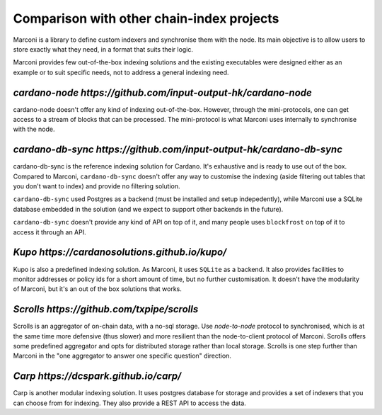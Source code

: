 Comparison with other chain-index projects
==========================================

Marconi is a library to define custom indexers and synchronise them with the
node.
Its main objective is to allow users to store exactly what they need,
in a format that suits their logic.

Marconi provides few out-of-the-box indexing solutions and the existing
executables were designed either as an example or to suit specific needs,
not to address a general indexing need.

`cardano-node https://github.com/input-output-hk/cardano-node`
--------------------------------------------------------------

cardano-node doesn't offer any kind of indexing out-of-the-box.
However, through the mini-protocols, one can get access to a stream of blocks
that can be processed.
The mini-protocol is what Marconi uses internally to synchronise with the node.

`cardano-db-sync https://github.com/input-output-hk/cardano-db-sync`
--------------------------------------------------------------------

cardano-db-sync is the reference indexing solution for Cardano.
It's exhaustive and is ready to use out of the box.
Compared to Marconi, ``cardano-db-sync`` doesn't offer any way to customise the
indexing (aside filtering out tables that you don't want to index) and
provide no filtering solution.

``cardano-db-sync`` used Postgres as a backend (must be installed and setup
indepedently), while Marconi use a SQLite database embedded in the solution
(and we expect to support other backends in the future).

``cardano-db-sync`` doesn't provide any kind of API on top of it, and many
people uses ``blockfrost`` on top of it to access it through an API.

`Kupo https://cardanosolutions.github.io/kupo/`
-----------------------------------------------

Kupo is also a predefined indexing solution.
As Marconi, it uses ``SQLite`` as a backend.
It also provides facilities to monitor addresses or policy ids
for a short amount of time, but no further customisation.
It doesn't have the modularity of Marconi, but it's an out of the box solutions
that works.


`Scrolls https://github.com/txpipe/scrolls`
-------------------------------------------

Scrolls is an aggregator of on-chain data, with a no-sql storage.
Use `node-to-node` protocol to synchronised, which is at the same time
more defensive (thus slower) and more resilient than the node-to-client
protocol of Marconi.
Scrolls offers some predefined aggregator and opts for distributed storage
rather than local storage.
Scrolls is one step further than Marconi in the "one aggregator to
answer one specific question" direction.


`Carp https://dcspark.github.io/carp/`
--------------------------------------

Carp is another modular indexing solution.
It uses postgres database for storage and provides a set of indexers that you
can choose from for indexing. They also provide a REST API to access the data.
